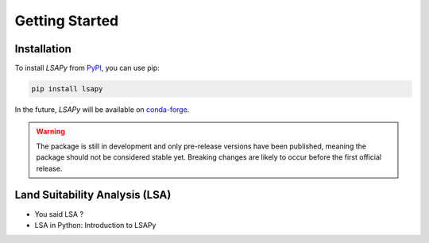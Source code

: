 ===============
Getting Started
===============

Installation
------------

.. _PyPI: https://pypi.org/project/laspy/
.. _conda-forge: https://conda-forge.org/

To install `LSAPy` from `PyPI`_, you can use pip:

.. code-block:: shell

   pip install lsapy

In the future, `LSAPy` will be available on `conda-forge`_.

.. warning::

   The package is still in development and only pre-release versions have been published,
   meaning the package should not be considered stable yet. Breaking changes are likely to
   occur before the first official release.

Land Suitability Analysis (LSA)
-------------------------------

* You said LSA ?
* LSA in Python: Introduction to LSAPy
